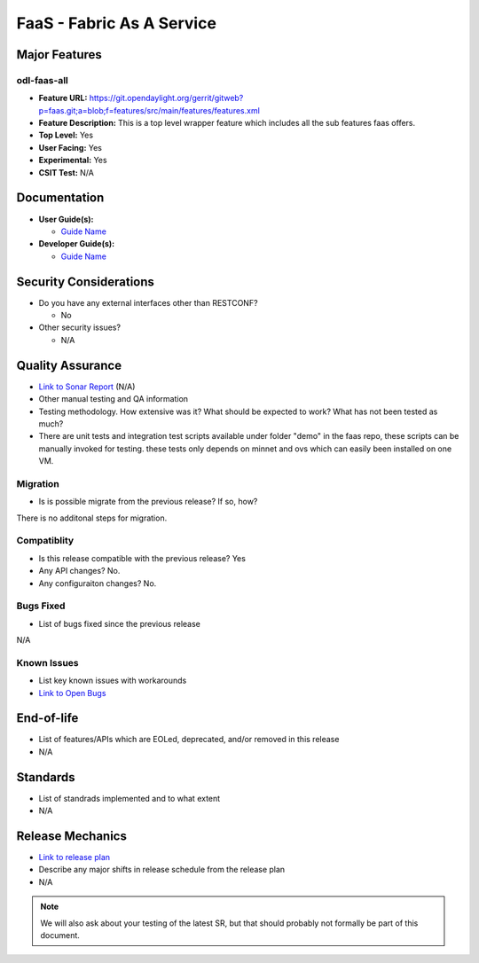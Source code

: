 ==========================
FaaS - Fabric As A Service
==========================

Major Features
==============

odl-faas-all
------------

* **Feature URL:** https://git.opendaylight.org/gerrit/gitweb?p=faas.git;a=blob;f=features/src/main/features/features.xml
* **Feature Description:**  This is a top level wrapper feature which includes all the sub features faas offers. 
* **Top Level:** Yes
* **User Facing:** Yes
* **Experimental:** Yes
* **CSIT Test:** N/A

Documentation
=============

* **User Guide(s):**

  * `Guide Name <http://docs.opendaylight.org/en/stable-boron/user-guide/faas-user-guide.html>`_

* **Developer Guide(s):**

  * `Guide Name <http://docs.opendaylight.org/en/stable-boron/developer-guide/faas-developer-guide.html>`_

Security Considerations
=======================

* Do you have any external interfaces other than RESTCONF?

  * No

* Other security issues?

  * N/A

Quality Assurance
=================

* `Link to Sonar Report <https://sonar.opendaylight.org/overview?id=58232>`_ (N/A)
* Other manual testing and QA information
* Testing methodology. How extensive was it? What should be expected to work?
  What has not been tested as much?
* There are unit tests and integration test scripts available under folder "demo" in the faas repo, these scripts can be manually invoked for testing. these tests only depends on minnet and ovs which can easily been installed on one VM. 

Migration
---------

* Is is possible migrate from the previous release? If so, how?
There is no additonal steps for migration. 

Compatiblity
------------

* Is this release compatible with the previous release? Yes
* Any API changes? No.
* Any configuraiton changes? No.

Bugs Fixed
----------

* List of bugs fixed since the previous release
N/A

Known Issues
------------

* List key known issues with workarounds
* `Link to Open Bugs <URL>`_

End-of-life
===========

* List of features/APIs which are EOLed, deprecated, and/or removed in this
  release 
* N/A

Standards
=========

* List of standrads implemented and to what extent
* N/A

Release Mechanics
=================

* `Link to release plan <https://wiki.opendaylight.org/view/FaaS:Carbon_Release_Plan>`_
* Describe any major shifts in release schedule from the release plan 

* N/A

.. note::

   We will also ask about your testing of the latest SR, but that should
   probably not formally be part of this document.
